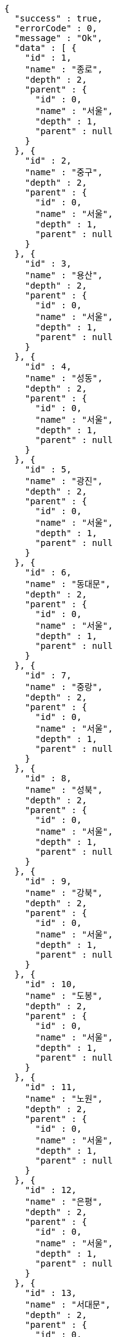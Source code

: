 [source,options="nowrap"]
----
{
  "success" : true,
  "errorCode" : 0,
  "message" : "Ok",
  "data" : [ {
    "id" : 1,
    "name" : "종로",
    "depth" : 2,
    "parent" : {
      "id" : 0,
      "name" : "서울",
      "depth" : 1,
      "parent" : null
    }
  }, {
    "id" : 2,
    "name" : "중구",
    "depth" : 2,
    "parent" : {
      "id" : 0,
      "name" : "서울",
      "depth" : 1,
      "parent" : null
    }
  }, {
    "id" : 3,
    "name" : "용산",
    "depth" : 2,
    "parent" : {
      "id" : 0,
      "name" : "서울",
      "depth" : 1,
      "parent" : null
    }
  }, {
    "id" : 4,
    "name" : "성동",
    "depth" : 2,
    "parent" : {
      "id" : 0,
      "name" : "서울",
      "depth" : 1,
      "parent" : null
    }
  }, {
    "id" : 5,
    "name" : "광진",
    "depth" : 2,
    "parent" : {
      "id" : 0,
      "name" : "서울",
      "depth" : 1,
      "parent" : null
    }
  }, {
    "id" : 6,
    "name" : "동대문",
    "depth" : 2,
    "parent" : {
      "id" : 0,
      "name" : "서울",
      "depth" : 1,
      "parent" : null
    }
  }, {
    "id" : 7,
    "name" : "중랑",
    "depth" : 2,
    "parent" : {
      "id" : 0,
      "name" : "서울",
      "depth" : 1,
      "parent" : null
    }
  }, {
    "id" : 8,
    "name" : "성북",
    "depth" : 2,
    "parent" : {
      "id" : 0,
      "name" : "서울",
      "depth" : 1,
      "parent" : null
    }
  }, {
    "id" : 9,
    "name" : "강북",
    "depth" : 2,
    "parent" : {
      "id" : 0,
      "name" : "서울",
      "depth" : 1,
      "parent" : null
    }
  }, {
    "id" : 10,
    "name" : "도봉",
    "depth" : 2,
    "parent" : {
      "id" : 0,
      "name" : "서울",
      "depth" : 1,
      "parent" : null
    }
  }, {
    "id" : 11,
    "name" : "노원",
    "depth" : 2,
    "parent" : {
      "id" : 0,
      "name" : "서울",
      "depth" : 1,
      "parent" : null
    }
  }, {
    "id" : 12,
    "name" : "은평",
    "depth" : 2,
    "parent" : {
      "id" : 0,
      "name" : "서울",
      "depth" : 1,
      "parent" : null
    }
  }, {
    "id" : 13,
    "name" : "서대문",
    "depth" : 2,
    "parent" : {
      "id" : 0,
      "name" : "서울",
      "depth" : 1,
      "parent" : null
    }
  }, {
    "id" : 14,
    "name" : "마포",
    "depth" : 2,
    "parent" : {
      "id" : 0,
      "name" : "서울",
      "depth" : 1,
      "parent" : null
    }
  }, {
    "id" : 15,
    "name" : "양천",
    "depth" : 2,
    "parent" : {
      "id" : 0,
      "name" : "서울",
      "depth" : 1,
      "parent" : null
    }
  }, {
    "id" : 16,
    "name" : "강서",
    "depth" : 2,
    "parent" : {
      "id" : 0,
      "name" : "서울",
      "depth" : 1,
      "parent" : null
    }
  }, {
    "id" : 17,
    "name" : "구로",
    "depth" : 2,
    "parent" : {
      "id" : 0,
      "name" : "서울",
      "depth" : 1,
      "parent" : null
    }
  }, {
    "id" : 18,
    "name" : "금천",
    "depth" : 2,
    "parent" : {
      "id" : 0,
      "name" : "서울",
      "depth" : 1,
      "parent" : null
    }
  }, {
    "id" : 19,
    "name" : "영등포",
    "depth" : 2,
    "parent" : {
      "id" : 0,
      "name" : "서울",
      "depth" : 1,
      "parent" : null
    }
  }, {
    "id" : 20,
    "name" : "동작",
    "depth" : 2,
    "parent" : {
      "id" : 0,
      "name" : "서울",
      "depth" : 1,
      "parent" : null
    }
  }, {
    "id" : 21,
    "name" : "관악",
    "depth" : 2,
    "parent" : {
      "id" : 0,
      "name" : "서울",
      "depth" : 1,
      "parent" : null
    }
  }, {
    "id" : 22,
    "name" : "서초",
    "depth" : 2,
    "parent" : {
      "id" : 0,
      "name" : "서울",
      "depth" : 1,
      "parent" : null
    }
  }, {
    "id" : 23,
    "name" : "강남",
    "depth" : 2,
    "parent" : {
      "id" : 0,
      "name" : "서울",
      "depth" : 1,
      "parent" : null
    }
  }, {
    "id" : 24,
    "name" : "송파",
    "depth" : 2,
    "parent" : {
      "id" : 0,
      "name" : "서울",
      "depth" : 1,
      "parent" : null
    }
  }, {
    "id" : 25,
    "name" : "강동",
    "depth" : 2,
    "parent" : {
      "id" : 0,
      "name" : "서울",
      "depth" : 1,
      "parent" : null
    }
  }, {
    "id" : 101,
    "name" : "수원",
    "depth" : 2,
    "parent" : {
      "id" : 100,
      "name" : "경기",
      "depth" : 1,
      "parent" : null
    }
  }, {
    "id" : 102,
    "name" : "성남",
    "depth" : 2,
    "parent" : {
      "id" : 100,
      "name" : "경기",
      "depth" : 1,
      "parent" : null
    }
  }, {
    "id" : 103,
    "name" : "의정부",
    "depth" : 2,
    "parent" : {
      "id" : 100,
      "name" : "경기",
      "depth" : 1,
      "parent" : null
    }
  }, {
    "id" : 104,
    "name" : "안양",
    "depth" : 2,
    "parent" : {
      "id" : 100,
      "name" : "경기",
      "depth" : 1,
      "parent" : null
    }
  }, {
    "id" : 105,
    "name" : "부천",
    "depth" : 2,
    "parent" : {
      "id" : 100,
      "name" : "경기",
      "depth" : 1,
      "parent" : null
    }
  }, {
    "id" : 106,
    "name" : "광명",
    "depth" : 2,
    "parent" : {
      "id" : 100,
      "name" : "경기",
      "depth" : 1,
      "parent" : null
    }
  }, {
    "id" : 107,
    "name" : "평택",
    "depth" : 2,
    "parent" : {
      "id" : 100,
      "name" : "경기",
      "depth" : 1,
      "parent" : null
    }
  }, {
    "id" : 108,
    "name" : "동두천",
    "depth" : 2,
    "parent" : {
      "id" : 100,
      "name" : "경기",
      "depth" : 1,
      "parent" : null
    }
  }, {
    "id" : 109,
    "name" : "안산",
    "depth" : 2,
    "parent" : {
      "id" : 100,
      "name" : "경기",
      "depth" : 1,
      "parent" : null
    }
  }, {
    "id" : 110,
    "name" : "고양",
    "depth" : 2,
    "parent" : {
      "id" : 100,
      "name" : "경기",
      "depth" : 1,
      "parent" : null
    }
  }, {
    "id" : 111,
    "name" : "과천",
    "depth" : 2,
    "parent" : {
      "id" : 100,
      "name" : "경기",
      "depth" : 1,
      "parent" : null
    }
  }, {
    "id" : 112,
    "name" : "구리",
    "depth" : 2,
    "parent" : {
      "id" : 100,
      "name" : "경기",
      "depth" : 1,
      "parent" : null
    }
  }, {
    "id" : 113,
    "name" : "남양주",
    "depth" : 2,
    "parent" : {
      "id" : 100,
      "name" : "경기",
      "depth" : 1,
      "parent" : null
    }
  }, {
    "id" : 114,
    "name" : "오산",
    "depth" : 2,
    "parent" : {
      "id" : 100,
      "name" : "경기",
      "depth" : 1,
      "parent" : null
    }
  }, {
    "id" : 115,
    "name" : "시흥",
    "depth" : 2,
    "parent" : {
      "id" : 100,
      "name" : "경기",
      "depth" : 1,
      "parent" : null
    }
  }, {
    "id" : 116,
    "name" : "군포",
    "depth" : 2,
    "parent" : {
      "id" : 100,
      "name" : "경기",
      "depth" : 1,
      "parent" : null
    }
  }, {
    "id" : 117,
    "name" : "의왕",
    "depth" : 2,
    "parent" : {
      "id" : 100,
      "name" : "경기",
      "depth" : 1,
      "parent" : null
    }
  }, {
    "id" : 118,
    "name" : "하남",
    "depth" : 2,
    "parent" : {
      "id" : 100,
      "name" : "경기",
      "depth" : 1,
      "parent" : null
    }
  }, {
    "id" : 119,
    "name" : "용인",
    "depth" : 2,
    "parent" : {
      "id" : 100,
      "name" : "경기",
      "depth" : 1,
      "parent" : null
    }
  }, {
    "id" : 120,
    "name" : "파주",
    "depth" : 2,
    "parent" : {
      "id" : 100,
      "name" : "경기",
      "depth" : 1,
      "parent" : null
    }
  }, {
    "id" : 121,
    "name" : "이천",
    "depth" : 2,
    "parent" : {
      "id" : 100,
      "name" : "경기",
      "depth" : 1,
      "parent" : null
    }
  }, {
    "id" : 122,
    "name" : "안성",
    "depth" : 2,
    "parent" : {
      "id" : 100,
      "name" : "경기",
      "depth" : 1,
      "parent" : null
    }
  }, {
    "id" : 123,
    "name" : "김포",
    "depth" : 2,
    "parent" : {
      "id" : 100,
      "name" : "경기",
      "depth" : 1,
      "parent" : null
    }
  }, {
    "id" : 124,
    "name" : "화성",
    "depth" : 2,
    "parent" : {
      "id" : 100,
      "name" : "경기",
      "depth" : 1,
      "parent" : null
    }
  }, {
    "id" : 125,
    "name" : "광주",
    "depth" : 2,
    "parent" : {
      "id" : 100,
      "name" : "경기",
      "depth" : 1,
      "parent" : null
    }
  }, {
    "id" : 126,
    "name" : "양주",
    "depth" : 2,
    "parent" : {
      "id" : 100,
      "name" : "경기",
      "depth" : 1,
      "parent" : null
    }
  }, {
    "id" : 127,
    "name" : "포천",
    "depth" : 2,
    "parent" : {
      "id" : 100,
      "name" : "경기",
      "depth" : 1,
      "parent" : null
    }
  }, {
    "id" : 128,
    "name" : "여주",
    "depth" : 2,
    "parent" : {
      "id" : 100,
      "name" : "경기",
      "depth" : 1,
      "parent" : null
    }
  }, {
    "id" : 129,
    "name" : "가평",
    "depth" : 2,
    "parent" : {
      "id" : 100,
      "name" : "경기",
      "depth" : 1,
      "parent" : null
    }
  }, {
    "id" : 130,
    "name" : "연천",
    "depth" : 2,
    "parent" : {
      "id" : 100,
      "name" : "경기",
      "depth" : 1,
      "parent" : null
    }
  }, {
    "id" : 131,
    "name" : "양평",
    "depth" : 2,
    "parent" : {
      "id" : 100,
      "name" : "경기",
      "depth" : 1,
      "parent" : null
    }
  }, {
    "id" : 201,
    "name" : "중구",
    "depth" : 2,
    "parent" : {
      "id" : 200,
      "name" : "부산",
      "depth" : 1,
      "parent" : null
    }
  }, {
    "id" : 202,
    "name" : "서구",
    "depth" : 2,
    "parent" : {
      "id" : 200,
      "name" : "부산",
      "depth" : 1,
      "parent" : null
    }
  }, {
    "id" : 203,
    "name" : "동구",
    "depth" : 2,
    "parent" : {
      "id" : 200,
      "name" : "부산",
      "depth" : 1,
      "parent" : null
    }
  }, {
    "id" : 204,
    "name" : "영도",
    "depth" : 2,
    "parent" : {
      "id" : 200,
      "name" : "부산",
      "depth" : 1,
      "parent" : null
    }
  }, {
    "id" : 205,
    "name" : "부산진",
    "depth" : 2,
    "parent" : {
      "id" : 200,
      "name" : "부산",
      "depth" : 1,
      "parent" : null
    }
  }, {
    "id" : 206,
    "name" : "동래구",
    "depth" : 2,
    "parent" : {
      "id" : 200,
      "name" : "부산",
      "depth" : 1,
      "parent" : null
    }
  }, {
    "id" : 207,
    "name" : "남구",
    "depth" : 2,
    "parent" : {
      "id" : 200,
      "name" : "부산",
      "depth" : 1,
      "parent" : null
    }
  }, {
    "id" : 208,
    "name" : "북구",
    "depth" : 2,
    "parent" : {
      "id" : 200,
      "name" : "부산",
      "depth" : 1,
      "parent" : null
    }
  }, {
    "id" : 209,
    "name" : "해운대",
    "depth" : 2,
    "parent" : {
      "id" : 200,
      "name" : "부산",
      "depth" : 1,
      "parent" : null
    }
  }, {
    "id" : 210,
    "name" : "사하",
    "depth" : 2,
    "parent" : {
      "id" : 200,
      "name" : "부산",
      "depth" : 1,
      "parent" : null
    }
  }, {
    "id" : 211,
    "name" : "금정",
    "depth" : 2,
    "parent" : {
      "id" : 200,
      "name" : "부산",
      "depth" : 1,
      "parent" : null
    }
  }, {
    "id" : 212,
    "name" : "강서",
    "depth" : 2,
    "parent" : {
      "id" : 200,
      "name" : "부산",
      "depth" : 1,
      "parent" : null
    }
  }, {
    "id" : 213,
    "name" : "연제",
    "depth" : 2,
    "parent" : {
      "id" : 200,
      "name" : "부산",
      "depth" : 1,
      "parent" : null
    }
  }, {
    "id" : 214,
    "name" : "수영",
    "depth" : 2,
    "parent" : {
      "id" : 200,
      "name" : "부산",
      "depth" : 1,
      "parent" : null
    }
  }, {
    "id" : 215,
    "name" : "사상",
    "depth" : 2,
    "parent" : {
      "id" : 200,
      "name" : "부산",
      "depth" : 1,
      "parent" : null
    }
  }, {
    "id" : 216,
    "name" : "기장",
    "depth" : 2,
    "parent" : {
      "id" : 200,
      "name" : "부산",
      "depth" : 1,
      "parent" : null
    }
  } ]
}
----